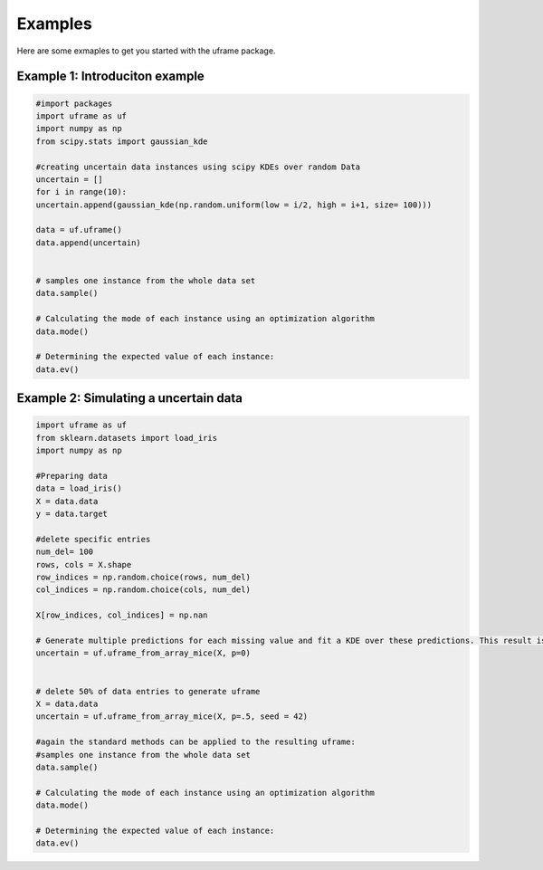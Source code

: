 Examples
=========

Here are some exmaples to get you started with the uframe package. 


Example 1: Introduciton example 
-------------------------------------------------------

.. code-block:: python

    #import packages
    import uframe as uf 
    import numpy as np
    from scipy.stats import gaussian_kde

    #creating uncertain data instances using scipy KDEs over random Data
    uncertain = []
    for i in range(10): 
    uncertain.append(gaussian_kde(np.random.uniform(low = i/2, high = i+1, size= 100)))

    data = uf.uframe()
    data.append(uncertain)


    # samples one instance from the whole data set
    data.sample()

    # Calculating the mode of each instance using an optimization algorithm
    data.mode()

    # Determining the expected value of each instance:
    data.ev()


Example 2: Simulating a uncertain data  
-------------------------------------------------------

.. code-block:: python

    import uframe as uf 
    from sklearn.datasets import load_iris
    import numpy as np 
 
    #Preparing data
    data = load_iris() 
    X = data.data
    y = data.target 
 
    #delete specific entries  
    num_del= 100   
    rows, cols = X.shape
    row_indices = np.random.choice(rows, num_del)
    col_indices = np.random.choice(cols, num_del)

    X[row_indices, col_indices] = np.nan
 
    # Generate multiple predictions for each missing value and fit a KDE over these predictions. This result is then saved as a uframe
    uncertain = uf.uframe_from_array_mice(X, p=0)
 	
	
    # delete 50% of data entries to generate uframe 
    X = data.data
    uncertain = uf.uframe_from_array_mice(X, p=.5, seed = 42)

    #again the standard methods can be applied to the resulting uframe: 
    #samples one instance from the whole data set
    data.sample()

    # Calculating the mode of each instance using an optimization algorithm
    data.mode()

    # Determining the expected value of each instance:
    data.ev()





